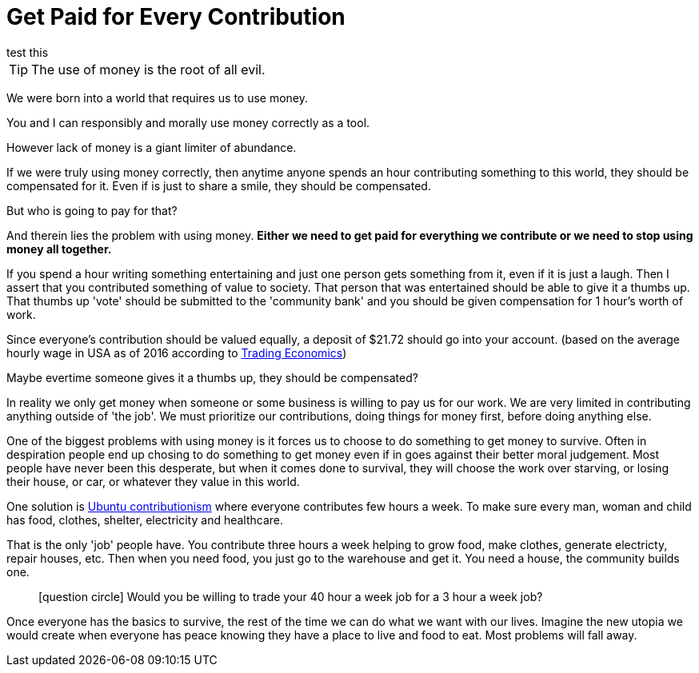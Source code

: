 = Get Paid for Every Contribution
test this

TIP: The use of money is the root of all evil.

We were born into a world that requires us to use money.

You and I can responsibly and morally use money correctly as a tool.

However lack of money is a giant limiter of abundance.

If we were truly using money correctly, then anytime anyone spends an hour contributing something to this world, they should be compensated for it.
Even if is just to share a smile, they should be compensated.

But who is going to pay for that?

And therein lies the problem with using money.
*Either we need to get paid for everything we contribute or we need to stop using money all together.*

If you spend a hour writing something entertaining and just one person gets something from it, even if it is just a laugh.
Then I assert that you contributed something of value to society.
That person that was entertained should be able to give it a thumbs up.
That thumbs up 'vote' should be submitted to the 'community bank' and you should be given compensation for 1 hour's worth of work.

Since everyone's contribution should be valued equally, a deposit of $21.72 should go into your account.
(based on the average hourly wage in USA as of 2016 according to link:http://www.tradingeconomics.com/united-states/wages[Trading Economics])

Maybe evertime someone gives it a thumbs up, they should be compensated?

In reality we only get money when someone or some business is willing to pay us for our work.
We are very limited in contributing anything outside of 'the job'.
We must prioritize our contributions, doing things for money first, before doing anything else.

One of the biggest problems with using money is it forces us to choose to do something to get money to survive.
Often in despiration people end up chosing to do something to get money even if in goes against their better moral judgement.
Most people have never been this desperate, but when it comes done to survival, they will choose the work over starving, or losing their house, or car, or whatever they value in this world.

One solution is link:https://www.ubuntuplanet.org/[Ubuntu contributionism] where everyone contributes few hours a week.
To make sure every man, woman and child has food, clothes, shelter, electricity and healthcare.

That is the only 'job' people have.
You contribute three hours a week helping to grow food, make clothes, generate electricty, repair houses, etc.
Then when you need food, you just go to the warehouse and get it.
You need a house, the community builds one. 

____
icon:question-circle[3x, role=yellow] Would you be willing to trade your 40 hour a week job for a 3 hour a week job?
____

Once everyone has the basics to survive, the rest of the time we can do what we want with our lives.
Imagine the new utopia we would create when everyone has peace knowing they have a place to live and food to eat.
Most problems will fall away.


